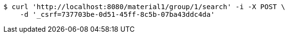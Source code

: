 [source,bash]
----
$ curl 'http://localhost:8080/material1/group/1/search' -i -X POST \
    -d '_csrf=737703be-0d51-45ff-8c5b-07ba43ddc4da'
----